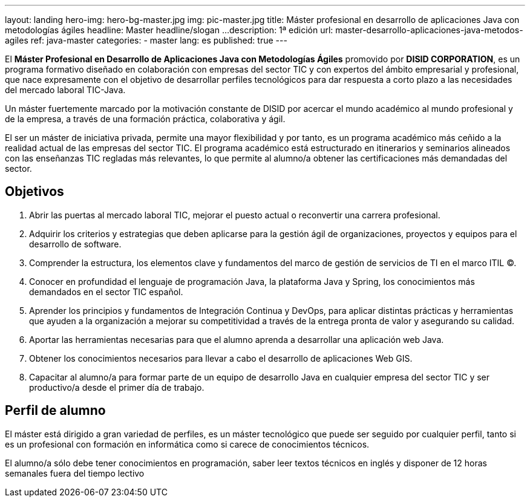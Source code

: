 ---
layout: landing
hero-img: hero-bg-master.jpg
img: pic-master.jpg
title: Máster profesional en desarrollo de aplicaciones Java con metodologías ágiles
headline: Master headline/slogan ...
description: 1ª edición
url: master-desarrollo-aplicaciones-java-metodos-agiles
ref: java-master
categories:
- master
lang: es
published: true
---

El *Máster Profesional en Desarrollo de Aplicaciones Java con Metodologías Ágiles* promovido
por *DISID CORPORATION*, es un programa formativo diseñado en colaboración con empresas del
sector TIC y con expertos del ámbito empresarial y profesional, que nace expresamente con el
objetivo de desarrollar perfiles tecnológicos para dar respuesta a corto plazo a las necesidades del
mercado laboral TIC-Java.

Un máster fuertemente marcado por la motivación constante de DISID por acercar el mundo
académico al mundo profesional y de la empresa, a través de una formación práctica, colaborativa y
ágil.

El ser un máster de iniciativa privada, permite una mayor flexibilidad y por tanto, es un programa
académico más ceñido a la realidad actual de las empresas del sector TIC.
El programa académico está estructurado en itinerarios y seminarios alineados con las enseñanzas
TIC regladas más relevantes, lo que permite al alumno/a obtener las certificaciones más
demandadas del sector.

## Objetivos

[.col-sm-6]
. Abrir las puertas al mercado laboral TIC, mejorar el puesto actual o reconvertir una carrera
profesional.
. Adquirir los criterios y estrategias que deben aplicarse para la gestión ágil de organizaciones,
proyectos y equipos para el desarrollo de software.
. Comprender la estructura, los elementos clave y fundamentos del marco de gestión de
servicios de TI en el marco ITIL ©.
. Conocer en profundidad el lenguaje de programación Java, la plataforma Java y Spring, los
conocimientos más demandados en el sector TIC español.

[.col-sm-6]
[start=5]
. Aprender los principios y fundamentos de Integración Continua y DevOps, para aplicar
distintas prácticas y herramientas que ayuden a la organización a mejorar su competitividad a
través de la entrega pronta de valor y asegurando su calidad.
. Aportar las herramientas necesarias para que el alumno aprenda a desarrollar una aplicación
web Java.
. Obtener los conocimientos necesarios para llevar a cabo el desarrollo de aplicaciones Web
GIS.
. Capacitar al alumno/a para formar parte de un equipo de desarrollo Java en cualquier
empresa del sector TIC y ser productivo/a desde el primer día de trabajo.


##  Perfil de alumno

El máster está dirigido a gran variedad de perfiles, es un máster tecnológico que puede ser seguido
por cualquier perfil, tanto si es un profesional con formación en informática como si carece de
conocimientos técnicos.

El alumno/a sólo debe tener conocimientos en programación, saber leer textos técnicos en inglés y
disponer de 12 horas semanales fuera del tiempo lectivo